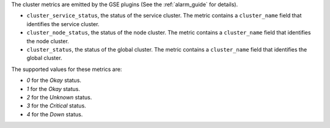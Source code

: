 .. _cluster_metrics:

The cluster metrics are emitted by the GSE plugins (See the :ref:`alarm_guide` for details).

* ``cluster_service_status``, the status of the service cluster.
  The metric contains a ``cluster_name`` field that identifies the service cluster.

* ``cluster_node_status``, the status of the node cluster.
  The metric contains a ``cluster_name`` field that identifies the node cluster.

* ``cluster_status``, the status of the global cluster.
  The metric contains a ``cluster_name`` field that identifies the global cluster.


The supported values for these metrics are:

* `0` for the *Okay* status.

* `1` for the *Okay* status.

* `2` for the *Unknown* status.

* `3` for the *Critical* status.

* `4` for the *Down* status.
